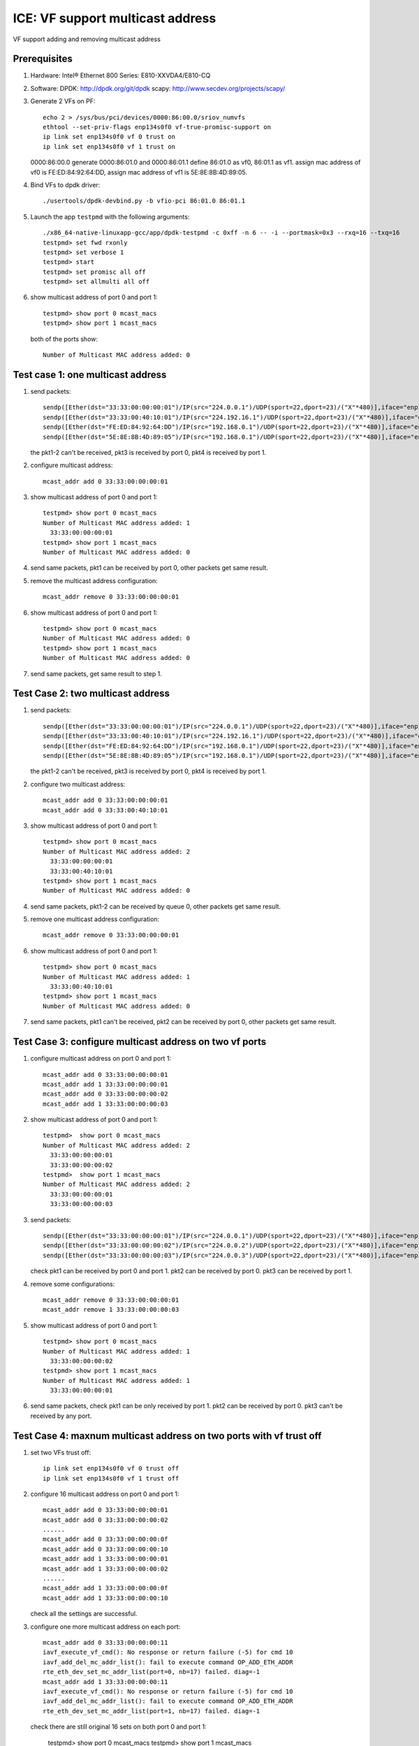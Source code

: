 .. SPDX-License-Identifier: BSD-3-Clause
   Copyright(c) 2020 Intel Corporation

=================================
ICE: VF support multicast address
=================================
VF support adding and removing multicast address


Prerequisites
=============

1. Hardware:
   Intel® Ethernet 800 Series: E810-XXVDA4/E810-CQ

2. Software:
   DPDK: http://dpdk.org/git/dpdk
   scapy: http://www.secdev.org/projects/scapy/

3. Generate 2 VFs on PF::

    echo 2 > /sys/bus/pci/devices/0000:86:00.0/sriov_numvfs
    ethtool --set-priv-flags enp134s0f0 vf-true-promisc-support on
    ip link set enp134s0f0 vf 0 trust on
    ip link set enp134s0f0 vf 1 trust on

   0000:86:00.0 generate 0000:86:01.0 and 0000:86:01.1
   define 86:01.0 as vf0, 86:01.1 as vf1.
   assign mac address of vf0 is FE:ED:84:92:64:DD,
   assign mac address of vf1 is 5E:8E:8B:4D:89:05.

4. Bind VFs to dpdk driver::

    ./usertools/dpdk-devbind.py -b vfio-pci 86:01.0 86:01.1

5. Launch the app ``testpmd`` with the following arguments::

    ./x86_64-native-linuxapp-gcc/app/dpdk-testpmd -c 0xff -n 6 -- -i --portmask=0x3 --rxq=16 --txq=16
    testpmd> set fwd rxonly
    testpmd> set verbose 1
    testpmd> start
    testpmd> set promisc all off
    testpmd> set allmulti all off

6. show multicast address of port 0 and port 1::

    testpmd> show port 0 mcast_macs
    testpmd> show port 1 mcast_macs

   both of the ports show::

    Number of Multicast MAC address added: 0

Test case 1: one multicast address
==================================
1. send packets::

    sendp([Ether(dst="33:33:00:00:00:01")/IP(src="224.0.0.1")/UDP(sport=22,dport=23)/("X"*480)],iface="enp134s0f1")
    sendp([Ether(dst="33:33:00:40:10:01")/IP(src="224.192.16.1")/UDP(sport=22,dport=23)/("X"*480)],iface="enp134s0f1")
    sendp([Ether(dst="FE:ED:84:92:64:DD")/IP(src="192.168.0.1")/UDP(sport=22,dport=23)/("X"*480)],iface="enp134s0f1")
    sendp([Ether(dst="5E:8E:8B:4D:89:05")/IP(src="192.168.0.1")/UDP(sport=22,dport=23)/("X"*480)],iface="enp134s0f1")

   the pkt1-2 can't be received, pkt3 is received by port 0, pkt4 is received by port 1.

2. configure multicast address::

    mcast_addr add 0 33:33:00:00:00:01

3. show multicast address of port 0 and port 1::

    testpmd> show port 0 mcast_macs
    Number of Multicast MAC address added: 1
      33:33:00:00:00:01
    testpmd> show port 1 mcast_macs
    Number of Multicast MAC address added: 0

4. send same packets, pkt1 can be received by port 0, other packets get same result.

5. remove the multicast address configuration::

    mcast_addr remove 0 33:33:00:00:00:01

6. show multicast address of port 0 and port 1::

    testpmd> show port 0 mcast_macs
    Number of Multicast MAC address added: 0
    testpmd> show port 1 mcast_macs
    Number of Multicast MAC address added: 0

7. send same packets, get same result to step 1.

Test Case 2: two multicast address
==================================
1. send packets::

    sendp([Ether(dst="33:33:00:00:00:01")/IP(src="224.0.0.1")/UDP(sport=22,dport=23)/("X"*480)],iface="enp134s0f1")
    sendp([Ether(dst="33:33:00:40:10:01")/IP(src="224.192.16.1")/UDP(sport=22,dport=23)/("X"*480)],iface="enp134s0f1")
    sendp([Ether(dst="FE:ED:84:92:64:DD")/IP(src="192.168.0.1")/UDP(sport=22,dport=23)/("X"*480)],iface="enp134s0f1")
    sendp([Ether(dst="5E:8E:8B:4D:89:05")/IP(src="192.168.0.1")/UDP(sport=22,dport=23)/("X"*480)],iface="enp134s0f1")

   the pkt1-2 can't be received, pkt3 is received by port 0, pkt4 is received by port 1.

2. configure two multicast address::

    mcast_addr add 0 33:33:00:00:00:01
    mcast_addr add 0 33:33:00:40:10:01

3. show multicast address of port 0 and port 1::

    testpmd> show port 0 mcast_macs
    Number of Multicast MAC address added: 2
      33:33:00:00:00:01
      33:33:00:40:10:01
    testpmd> show port 1 mcast_macs
    Number of Multicast MAC address added: 0

4. send same packets, pkt1-2 can be received by queue 0, other packets get same result.

5. remove one multicast address configuration::

    mcast_addr remove 0 33:33:00:00:00:01

6. show multicast address of port 0 and port 1::

    testpmd> show port 0 mcast_macs
    Number of Multicast MAC address added: 1
      33:33:00:40:10:01
    testpmd> show port 1 mcast_macs
    Number of Multicast MAC address added: 0

7. send same packets, pkt1 can't be received, pkt2 can be received by port 0, other packets get same result.

Test Case 3: configure multicast address on two vf ports
========================================================
1. configure multicast address on port 0 and port 1::

    mcast_addr add 0 33:33:00:00:00:01
    mcast_addr add 1 33:33:00:00:00:01
    mcast_addr add 0 33:33:00:00:00:02
    mcast_addr add 1 33:33:00:00:00:03

2. show multicast address of port 0 and port 1::

    testpmd>  show port 0 mcast_macs
    Number of Multicast MAC address added: 2
      33:33:00:00:00:01
      33:33:00:00:00:02
    testpmd>  show port 1 mcast_macs
    Number of Multicast MAC address added: 2
      33:33:00:00:00:01
      33:33:00:00:00:03

3. send packets::

    sendp([Ether(dst="33:33:00:00:00:01")/IP(src="224.0.0.1")/UDP(sport=22,dport=23)/("X"*480)],iface="enp134s0f1")
    sendp([Ether(dst="33:33:00:00:00:02")/IP(src="224.0.0.2")/UDP(sport=22,dport=23)/("X"*480)],iface="enp134s0f1")
    sendp([Ether(dst="33:33:00:00:00:03")/IP(src="224.0.0.3")/UDP(sport=22,dport=23)/("X"*480)],iface="enp134s0f1")

   check pkt1 can be received by port 0 and port 1.
   pkt2 can be received by port 0.
   pkt3 can be received by port 1.

4. remove some configurations::

    mcast_addr remove 0 33:33:00:00:00:01
    mcast_addr remove 1 33:33:00:00:00:03

5. show multicast address of port 0 and port 1::

    testpmd> show port 0 mcast_macs
    Number of Multicast MAC address added: 1
      33:33:00:00:00:02
    testpmd> show port 1 mcast_macs
    Number of Multicast MAC address added: 1
      33:33:00:00:00:01

6. send same packets,
   check pkt1 can be only received by port 1.
   pkt2 can be received by port 0.
   pkt3 can't be received by any port.

Test Case 4: maxnum multicast address on two ports with vf trust off
====================================================================
1. set two VFs trust off::

    ip link set enp134s0f0 vf 0 trust off
    ip link set enp134s0f0 vf 1 trust off

2. configure 16 multicast address on port 0 and port 1::

    mcast_addr add 0 33:33:00:00:00:01
    mcast_addr add 0 33:33:00:00:00:02
    ......
    mcast_addr add 0 33:33:00:00:00:0f
    mcast_addr add 0 33:33:00:00:00:10
    mcast_addr add 1 33:33:00:00:00:01
    mcast_addr add 1 33:33:00:00:00:02
    ......
    mcast_addr add 1 33:33:00:00:00:0f
    mcast_addr add 1 33:33:00:00:00:10

   check all the settings are successful.

3. configure one more multicast address on each port::

    mcast_addr add 0 33:33:00:00:00:11
    iavf_execute_vf_cmd(): No response or return failure (-5) for cmd 10
    iavf_add_del_mc_addr_list(): fail to execute command OP_ADD_ETH_ADDR
    rte_eth_dev_set_mc_addr_list(port=0, nb=17) failed. diag=-1
    mcast_addr add 1 33:33:00:00:00:11
    iavf_execute_vf_cmd(): No response or return failure (-5) for cmd 10
    iavf_add_del_mc_addr_list(): fail to execute command OP_ADD_ETH_ADDR
    rte_eth_dev_set_mc_addr_list(port=1, nb=17) failed. diag=-1

   check there are still original 16 sets on both port 0 and port 1:

    testpmd> show port 0 mcast_macs
    testpmd> show port 1 mcast_macs

4. send packets::

    sendp([Ether(dst="33:33:00:00:00:01")/IP(src="224.0.0.1")/UDP(sport=22,dport=23)/("X"*480)],iface="enp134s0f1")
    sendp([Ether(dst="33:33:00:00:00:02")/IP(src="224.0.0.2")/UDP(sport=22,dport=23)/("X"*480)],iface="enp134s0f1")
    sendp([Ether(dst="33:33:00:00:00:03")/IP(src="224.0.0.3")/UDP(sport=22,dport=23)/("X"*480)],iface="enp134s0f1")
    sendp([Ether(dst="33:33:00:00:00:04")/IP(src="224.0.0.4")/UDP(sport=22,dport=23)/("X"*480)],iface="enp134s0f1")
    sendp([Ether(dst="33:33:00:00:00:05")/IP(src="224.0.0.5")/UDP(sport=22,dport=23)/("X"*480)],iface="enp134s0f1")
    sendp([Ether(dst="33:33:00:00:00:06")/IP(src="224.0.0.6")/UDP(sport=22,dport=23)/("X"*480)],iface="enp134s0f1")
    sendp([Ether(dst="33:33:00:00:00:07")/IP(src="224.0.0.7")/UDP(sport=22,dport=23)/("X"*480)],iface="enp134s0f1")
    sendp([Ether(dst="33:33:00:00:00:08")/IP(src="224.0.0.8")/UDP(sport=22,dport=23)/("X"*480)],iface="enp134s0f1")
    sendp([Ether(dst="33:33:00:00:00:09")/IP(src="224.0.0.9")/UDP(sport=22,dport=23)/("X"*480)],iface="enp134s0f1")
    sendp([Ether(dst="33:33:00:00:00:0a")/IP(src="224.0.0.10")/UDP(sport=22,dport=23)/("X"*480)],iface="enp134s0f1")
    sendp([Ether(dst="33:33:00:00:00:0b")/IP(src="224.0.0.11")/UDP(sport=22,dport=23)/("X"*480)],iface="enp134s0f1")
    sendp([Ether(dst="33:33:00:00:00:0c")/IP(src="224.0.0.12")/UDP(sport=22,dport=23)/("X"*480)],iface="enp134s0f1")
    sendp([Ether(dst="33:33:00:00:00:0d")/IP(src="224.0.0.13")/UDP(sport=22,dport=23)/("X"*480)],iface="enp134s0f1")
    sendp([Ether(dst="33:33:00:00:00:0e")/IP(src="224.0.0.14")/UDP(sport=22,dport=23)/("X"*480)],iface="enp134s0f1")
    sendp([Ether(dst="33:33:00:00:00:0f")/IP(src="224.0.0.15")/UDP(sport=22,dport=23)/("X"*480)],iface="enp134s0f1")
    sendp([Ether(dst="33:33:00:00:00:10")/IP(src="224.0.0.16")/UDP(sport=22,dport=23)/("X"*480)],iface="enp134s0f1")
    sendp([Ether(dst="33:33:00:00:00:11")/IP(src="224.0.0.17")/UDP(sport=22,dport=23)/("X"*480)],iface="enp134s0f1")

   check the packet, only the last packet can't be received by port 0 and port 1.
   other packets can be received both by port 0 and port 1.

5. remove one multicast address on port 0::

    mcast_addr remove 0 33:33:00:00:00:0b

   remove a multicast address on port 1::

    mcast_addr remove 1 33:33:00:00:00:01

5. connfigure the failed configuration again::

    mcast_addr add 0 33:33:00:00:00:11
    mcast_addr add 1 33:33:00:00:00:11

   the multicast address can be configured successfully.

6. send the same packets again, check the packet::

    sendp([Ether(dst="33:33:00:00:00:0b")/IP(src="224.0.0.11")/UDP(sport=22,dport=23)/("X"*480)],iface="enp134s0f1")

   can't be received by port 0, but can be received by port 1.
   check the packet::

    sendp([Ether(dst="33:33:00:00:00:01")/IP(src="224.0.0.1")/UDP(sport=22,dport=23)/("X"*480)],iface="enp134s0f1")

   can't be received by port 1, but can be received by port 0.
   other packets can be received by port 0 and port 1.

7. remove all the multicast address configuration on two ports::

    mcast_addr remove 0 33:33:00:00:00:01
    mcast_addr remove 0 33:33:00:00:00:02
    ......
    mcast_addr remove 0 33:33:00:00:00:11
    mcast_addr remove 1 33:33:00:00:00:02
    mcast_addr remove 1 33:33:00:00:00:03
    ......
    mcast_addr remove 1 33:33:00:00:00:11

   check all the packets can't be received by two ports.

Test Case 5: maxnum multicast address with vf trust on
======================================================
1. set two VFs trust on::

    ip link set enp134s0f0 vf 0 trust on
    ip link set enp134s0f0 vf 1 trust on

2. configure 64 multicast address on port 0 and port 1::

    mcast_addr add 0 33:33:00:00:00:00
    mcast_addr add 0 33:33:00:00:00:01
    ......
    mcast_addr add 0 33:33:00:00:00:3F
    mcast_addr add 1 33:33:00:00:00:00
    mcast_addr add 1 33:33:00:00:00:01
    ......
    mcast_addr add 1 33:33:00:00:00:3F

   show multicast address of port 0 and port 1::

    show port 0 mcast_macs
    show port 1 mcast_macs

   both of ports show::

    Number of Multicast MAC address added: 64

3. configure one more multicast address::

    testpmd> mcast_addr add 1 33:33:00:00:00:40
    rte_eth_dev_set_mc_addr_list(port=1, nb=65) failed. diag=-22
    testpmd> mcast_addr add 0 33:33:00:00:00:40
    rte_eth_dev_set_mc_addr_list(port=0, nb=65) failed. diag=-22

   check there are still original 64 sets on both port 0 and port 1:

4. send packets::

    sendp([Ether(dst="33:33:00:00:00:00")/IP(src="224.0.0.0")/UDP(sport=22,dport=23)/("X"*480)],iface="enp134s0f1")
    sendp([Ether(dst="33:33:00:00:00:01")/IP(src="224.0.0.1")/UDP(sport=22,dport=23)/("X"*480)],iface="enp134s0f1")
    ......
    sendp([Ether(dst="33:33:00:00:00:3f")/IP(src="224.0.0.63")/UDP(sport=22,dport=23)/("X"*480)],iface="enp134s0f1")
    sendp([Ether(dst="33:33:00:00:00:40")/IP(src="224.0.0.64")/UDP(sport=22,dport=23)/("X"*480)],iface="enp134s0f1")

   check the packet, only the last packet can't be received by port 0 and port 1.
   other packets can be received both by port 0 and port 1.

5. remove one multicast address on port 0::

    mcast_addr remove 0 33:33:00:00:00:0b

   remove a multicast address on port 1::

    mcast_addr remove 1 33:33:00:00:00:01

6. connfigure the failed configuration again::

    mcast_addr add 0 33:33:00:00:00:40
    mcast_addr add 1 33:33:00:00:00:40

   the multicast address can be configured successfully.

7. send the same packets again, check the packet::

    sendp([Ether(dst="33:33:00:00:00:0b")/IP(src="224.0.0.11")/UDP(sport=22,dport=23)/("X"*480)],iface="enp134s0f1")

   can't be received by port 0, but can be received by port 1.
   check the packet::

    sendp([Ether(dst="33:33:00:00:00:01")/IP(src="224.0.0.1")/UDP(sport=22,dport=23)/("X"*480)],iface="enp134s0f1")

   can't be received by port 1, but can be received by port 0.
   other packets can be received by port 0 and port 1.

8. remove all the multicast address configuration on port 0::

    mcast_addr remove 0 33:33:00:00:00:00
    mcast_addr remove 0 33:33:00:00:00:01
    ......
    mcast_addr remove 0 33:33:00:00:00:3F
    mcast_addr remove 0 33:33:00:00:00:40

   send the same packets again,
   port 0 can't receive any of the packets.
   port 1 can receive all the packets except::

    sendp([Ether(dst="33:33:00:00:00:01")/IP(src="224.0.0.1")/UDP(sport=22,dport=23)/("X"*480)],iface="enp134s0f1")

9. remove all the multicast address on port 1, send the same packets again,
   port 0 and port 1 can't receive any of the packets.

Test Case 6: set allmulti on
============================
1. set allmulti on and promisc off after launch testpmd::

    set promisc all off
    set allmulti all on

2. send multicast and unicast packets::

    sendp([Ether(dst="33:33:00:00:00:01")/IP(src="224.0.0.1")/UDP(sport=22,dport=23)/("X"*480)],iface="enp134s0f1")
    sendp([Ether(dst="33:33:00:00:00:01")/Dot1Q(vlan=1)/IP(src="224.0.0.1")/UDP(sport=22,dport=23)/("X"*480)],iface="enp134s0f1")
    sendp([Ether(dst="33:33:00:40:10:01")/IP(src="224.192.16.1")/UDP(sport=22,dport=23)/("X"*480)],iface="enp134s0f1")
    sendp([Ether(dst="33:33:00:40:10:01")/Dot1Q(vlan=2)/IP(src="224.192.16.1")/UDP(sport=22,dport=23)/("X"*480)],iface="enp134s0f1")
    sendp([Ether(dst="FE:ED:84:92:64:DD")/IP(src="192.168.0.1")/UDP(sport=22,dport=23)/("X"*480)],iface="enp134s0f1")
    sendp([Ether(dst="5E:8E:8B:4D:89:05")/IP(src="192.168.0.1")/UDP(sport=22,dport=23)/("X"*480)],iface="enp134s0f1")
    sendp([Ether(dst="FE:ED:84:92:64:DE")/IP(src="192.168.0.1")/UDP(sport=22,dport=23)/("X"*480)],iface="enp134s0f1")

   the pkt1-4 can be received by port 0 and port 1, pkt5 is received by port 0, pkt6 is received by port 1.
   pkt7 can't be received by any port.

3. set allmulti off and promisc on::

    set promisc all on
    set allmulti all off

4. send same packets, the pkt1-4 can't be received by port 0 and port 1,
   pkt5-7 can be received by both port 0 and port 1.

Test Case 7: negative case
==========================
1. send packet::

    sendp([Ether(dst="33:33:00:00:00:40")/IP(src="224.0.0.1")/UDP(sport=22,dport=23)/("X"*480)],iface="enp134s0f1")

   check the packet cannot be received by port 0.

2. add a multicast address::

    testpmd> mcast_addr add 0 33:33:00:00:00:40

3. send the packet again, check the packet can be received by port 0.

4. add a same multicast address::

    testpmd> mcast_addr add 0 33:33:00:00:00:40
    multicast address already filtered by port

5. send the packet again, check the packet can be received by port 0.

6. remove nonexistent multicast address::

    testpmd> mcast_addr remove 0 33:33:00:00:00:41
    multicast address not filtered by port 0

7. send the packet again, check the packet can be received by port 0.

8. add wrong multicast address::

    testpmd> mcast_addr add 0 32:33:00:00:00:41
    Invalid multicast addr 32:33:00:00:00:41

9. send the packet again, check the packet can be received by port 0.

10.remove the multicast address::

    mcast_addr remove 0 33:33:00:00:00:40

11.send the packet again, check the packet cannot be received by port 0.

Test Case 8: set vlan filter on
===============================
1. send multicast packets with/without vlan ID::

    sendp([Ether(dst="33:33:00:00:00:01")/IP(src="224.0.0.1")/UDP(sport=22,dport=23)/("X"*480)],iface="enp134s0f1")
    sendp([Ether(dst="33:33:00:00:00:01")/Dot1Q(vlan=1)/IP(src="224.0.0.1")/UDP(sport=22,dport=23)/("X"*480)],iface="enp134s0f1")
    sendp([Ether(dst="33:33:00:40:10:01")/IP(src="224.192.16.1")/UDP(sport=22,dport=23)/("X"*480)],iface="enp134s0f1")
    sendp([Ether(dst="33:33:00:40:10:01")/Dot1Q(vlan=1)/IP(src="224.192.16.1")/UDP(sport=22,dport=23)/("X"*480)],iface="enp134s0f1")

   the pkt1-4 can't be received by any port.

2. configure multicast address::

    mcast_addr add 0 33:33:00:00:00:01

3. show multicast address of port 0 and port 1::

    testpmd> show port 0 mcast_macs
    Number of Multicast MAC address added: 1
      33:33:00:00:00:01
    testpmd> show port 1 mcast_macs
    Number of Multicast MAC address added: 0

4. send same packets, pkt1 can be received by port 0, other packets get same result.

5. set vlan filter on::

    vlan set filter on 0
    rx_vlan add 1 0

   send same packets, pkt1-2 can be received by port 0, other packets can't be received by any port.

6. remove the vlan filter::

    rx_vlan rm 1 0

   send same packets, pkt1 can be received by port 0, other packets can't be received by any port.

7. remove the multicast address configuration::

    mcast_addr remove 0 33:33:00:00:00:01

8. show multicast address of port 0 and port 1::

    testpmd> show port 0 mcast_macs
    Number of Multicast MAC address added: 0
    testpmd> show port 1 mcast_macs
    Number of Multicast MAC address added: 0

9. send same packets, the pkt1-4 can't be received by any port.
